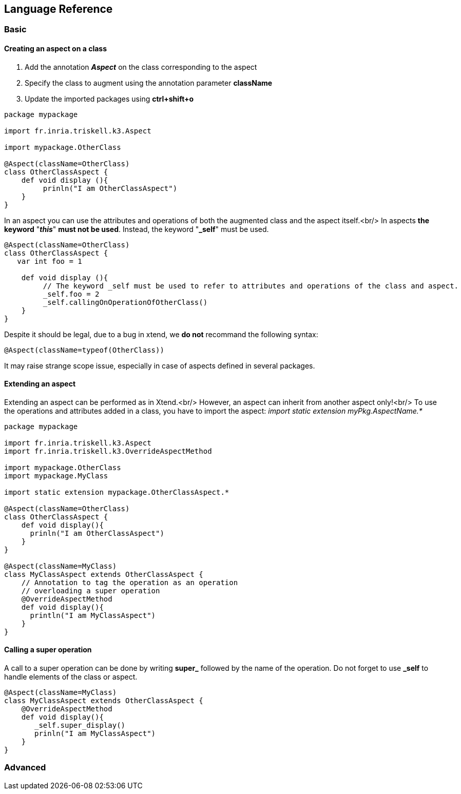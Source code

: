 == Language Reference

=== Basic

==== Creating an aspect on a class
1. Add the annotation _**Aspect**_ on the class corresponding to the aspect
2. Specify the class to augment using the annotation parameter **className**
3. Update the imported packages using **ctrl+shift+o**


```k3
package mypackage

import fr.inria.triskell.k3.Aspect

import mypackage.OtherClass

@Aspect(className=OtherClass)
class OtherClassAspect {
    def void display (){
         prinln("I am OtherClassAspect")
    }
}
```

In an aspect you can use the attributes and operations of both the augmented class and the aspect itself.<br/>
In aspects **the keyword** "_**this**_" **must not be used**.
Instead, the keyword "**_self**" must be used.

```k3
@Aspect(className=OtherClass)
class OtherClassAspect {
   var int foo = 1

    def void display (){
         // The keyword _self must be used to refer to attributes and operations of the class and aspect.
         _self.foo = 2
         _self.callingOnOperationOfOtherClass()
    }
}
```

Despite it should be legal, due to a bug in xtend, we **do not** recommand the following syntax:
```
@Aspect(className=typeof(OtherClass))
```
It may raise strange scope issue, especially in case of aspects defined in several packages.

==== Extending an aspect

Extending an aspect can be performed as in Xtend.<br/>
However, an aspect can inherit from another aspect only!<br/>
To use the operations and attributes added in a class, you have to import the aspect:
_import static extension myPkg.AspectName.*_

```k3
package mypackage

import fr.inria.triskell.k3.Aspect
import fr.inria.triskell.k3.OverrideAspectMethod

import mypackage.OtherClass
import mypackage.MyClass

import static extension mypackage.OtherClassAspect.*

@Aspect(className=OtherClass)
class OtherClassAspect {
    def void display(){
      prinln("I am OtherClassAspect")
    }
}

@Aspect(className=MyClass)
class MyClassAspect extends OtherClassAspect {
    // Annotation to tag the operation as an operation 
    // overloading a super operation
    @OverrideAspectMethod
    def void display(){
      println("I am MyClassAspect")
    }
}
```

==== Calling a super operation
A call to a super operation can be done by writing **super_** followed by the name of the operation. Do not forget to use **_self** to handle elements of the class or aspect.

```k3
@Aspect(className=MyClass)
class MyClassAspect extends OtherClassAspect {
    @OverrideAspectMethod
    def void display(){
       _self.super_display()
       prinln("I am MyClassAspect")
    }
}
```


=== Advanced
